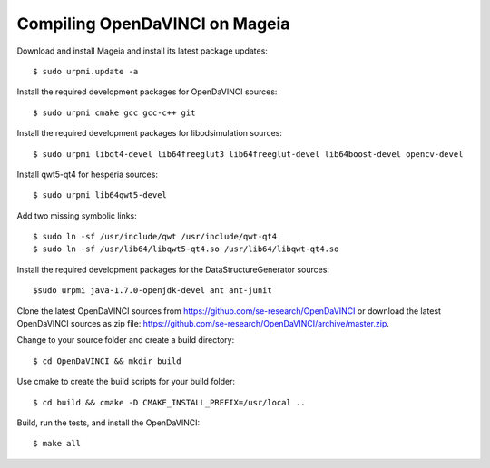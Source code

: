 Compiling OpenDaVINCI on Mageia
-------------------------------

Download and install Mageia and install its latest package updates::

    $ sudo urpmi.update -a
  
Install the required development packages for OpenDaVINCI sources::

    $ sudo urpmi cmake gcc gcc-c++ git 
    
Install the required development packages for libodsimulation sources::

    $ sudo urpmi libqt4-devel lib64freeglut3 lib64freeglut-devel lib64boost-devel opencv-devel
    
Install qwt5-qt4 for hesperia sources::

    $ sudo urpmi lib64qwt5-devel
    
Add two missing symbolic links::

    $ sudo ln -sf /usr/include/qwt /usr/include/qwt-qt4
    $ sudo ln -sf /usr/lib64/libqwt5-qt4.so /usr/lib64/libqwt-qt4.so
  
.. Install the required development packages for host-tools sources::

    $ sudo urpmi libusb1.0-devel
    
Install the required development packages for the DataStructureGenerator sources::

    $sudo urpmi java-1.7.0-openjdk-devel ant ant-junit
    
Clone the latest OpenDaVINCI sources from https://github.com/se-research/OpenDaVINCI or download
the latest OpenDaVINCI sources as zip file: https://github.com/se-research/OpenDaVINCI/archive/master.zip.

Change to your source folder and create a build directory::

    $ cd OpenDaVINCI && mkdir build

Use cmake to create the build scripts for your build folder::

    $ cd build && cmake -D CMAKE_INSTALL_PREFIX=/usr/local ..

Build, run the tests, and install the OpenDaVINCI::

    $ make all


